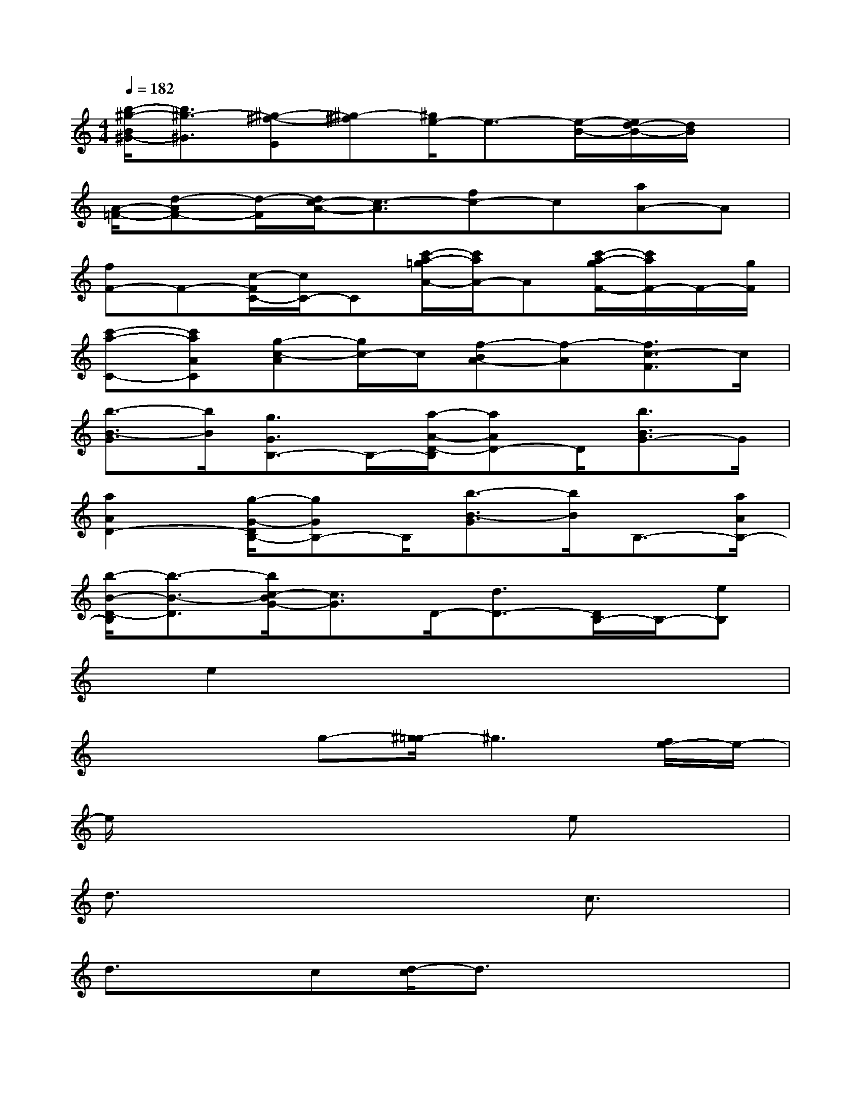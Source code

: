 X:1
T:
M:4/4
L:1/8
Q:1/4=182
K:C%0sharps
V:1
[b/2-^g/2-B/2^G/2-][b3/2^g3/2-^G3/2][^g-^f-E][^g-^f][^g/2e/2-]e3/2-[e/2-B/2-][e/2d/2-B/2-][d/2B/2]x/2|
[A/2-=F/2-][d-AF-][d/2-F/2][d/2c/2-A/2-][c3/2-A3/2][fc-]c[aA-]A|
[fF-]F-[c/2-F/2C/2-][c/2C/2-]C[c'/2-a/2-=g/2A/2-][c'/2a/2A/2-]A[c'/2-a/2-g/2F/2-][c'/2a/2F/2-]F/2-[g/2F/2]|
[c'-a-C-][c'aAC][g-c-A][g/2c/2-]c/2[f-BA-][f-A][f3/2c3/2-F3/2]c/2|
[b3/2-B3/2-G3/2][b/2B/2][g3/2G3/2B,3/2-]B,/2-[a/2-A/2-D/2-B,/2][aAD-]D/2[b3/2B3/2G3/2-]G/2|
[a2A2D2-][g/2-G/2-D/2B,/2-][gGB,-]B,/2[b3/2-B3/2-G3/2][b/2B/2]B,3/2-[a/2A/2B,/2-]|
[b/2-B/2-D/2-B,/2][b3/2-B3/2-D3/2][b/2c/2-B/2G/2-][c3/2G3/2]D/2-[d3/2D3/2-][D/2B,/2-]B,/2-[eB,]|
x/2e2x4x3/2|
x2x/2g-[^g/2-=g/2]^g3[f/2e/2-]e/2-|
e/2x6ex/2|
d3/2x4x/2c3/2x/2|
d3/2xc[d/2-c/2]d3/2x2x/2|
x2c2x/2d3/2xe-|
ee3/2x4x3/2|
x3/2=g3/2[^g/2-=g/2]^g3e3/2-|
e/2x4x3/2e3/2d/2-